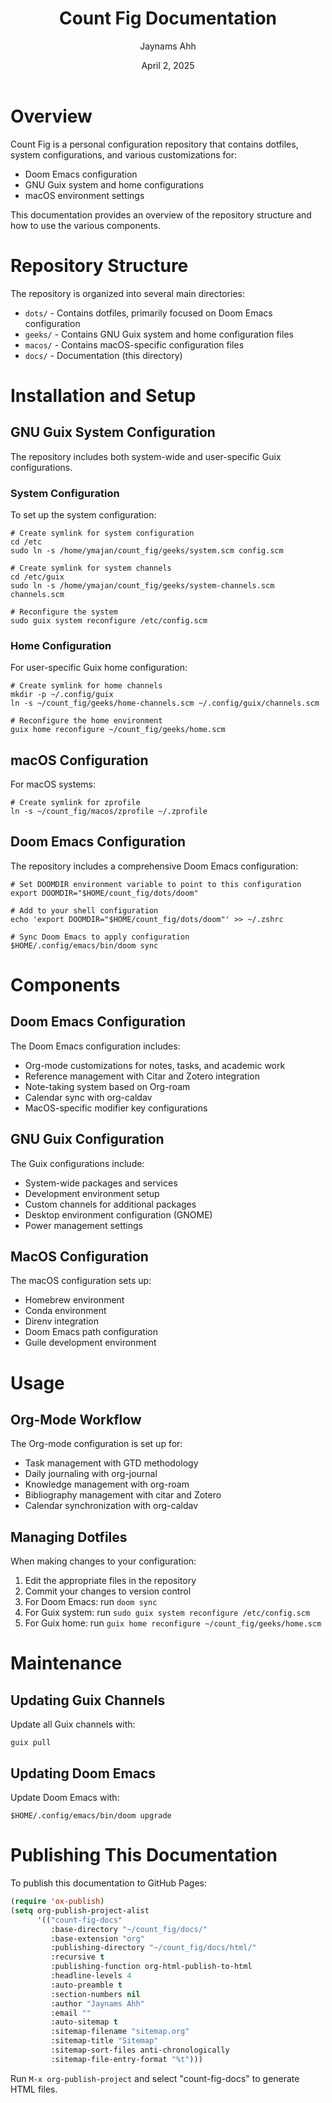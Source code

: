 #+TITLE: Count Fig Documentation
#+AUTHOR: Jaynams Ahh
#+DATE: April 2, 2025
#+OPTIONS: toc:2 num:t

* Overview

Count Fig is a personal configuration repository that contains dotfiles, system configurations, and various customizations for:

- Doom Emacs configuration
- GNU Guix system and home configurations
- macOS environment settings

This documentation provides an overview of the repository structure and how to use the various components.

* Repository Structure

The repository is organized into several main directories:

- ~dots/~ - Contains dotfiles, primarily focused on Doom Emacs configuration
- ~geeks/~ - Contains GNU Guix system and home configuration files
- ~macos/~ - Contains macOS-specific configuration files
- ~docs/~ - Documentation (this directory)

* Installation and Setup

** GNU Guix System Configuration
The repository includes both system-wide and user-specific Guix configurations.

*** System Configuration
To set up the system configuration:

#+BEGIN_SRC shell
# Create symlink for system configuration
cd /etc
sudo ln -s /home/ymajan/count_fig/geeks/system.scm config.scm

# Create symlink for system channels
cd /etc/guix
sudo ln -s /home/ymajan/count_fig/geeks/system-channels.scm channels.scm

# Reconfigure the system
sudo guix system reconfigure /etc/config.scm
#+END_SRC

*** Home Configuration
For user-specific Guix home configuration:

#+BEGIN_SRC shell
# Create symlink for home channels
mkdir -p ~/.config/guix
ln -s ~/count_fig/geeks/home-channels.scm ~/.config/guix/channels.scm

# Reconfigure the home environment
guix home reconfigure ~/count_fig/geeks/home.scm
#+END_SRC

** macOS Configuration
For macOS systems:

#+BEGIN_SRC shell
# Create symlink for zprofile
ln -s ~/count_fig/macos/zprofile ~/.zprofile
#+END_SRC

** Doom Emacs Configuration
The repository includes a comprehensive Doom Emacs configuration:

#+BEGIN_SRC shell
# Set DOOMDIR environment variable to point to this configuration
export DOOMDIR="$HOME/count_fig/dots/doom"

# Add to your shell configuration
echo 'export DOOMDIR="$HOME/count_fig/dots/doom"' >> ~/.zshrc

# Sync Doom Emacs to apply configuration
$HOME/.config/emacs/bin/doom sync
#+END_SRC

* Components

** Doom Emacs Configuration
The Doom Emacs configuration includes:

- Org-mode customizations for notes, tasks, and academic work
- Reference management with Citar and Zotero integration
- Note-taking system based on Org-roam
- Calendar sync with org-caldav
- MacOS-specific modifier key configurations

** GNU Guix Configuration
The Guix configurations include:

- System-wide packages and services
- Development environment setup
- Custom channels for additional packages
- Desktop environment configuration (GNOME)
- Power management settings

** MacOS Configuration
The macOS configuration sets up:

- Homebrew environment 
- Conda environment
- Direnv integration
- Doom Emacs path configuration
- Guile development environment

* Usage

** Org-Mode Workflow
The Org-mode configuration is set up for:

- Task management with GTD methodology
- Daily journaling with org-journal
- Knowledge management with org-roam
- Bibliography management with citar and Zotero
- Calendar synchronization with org-caldav

** Managing Dotfiles
When making changes to your configuration:

1. Edit the appropriate files in the repository
2. Commit your changes to version control
3. For Doom Emacs: run ~doom sync~
4. For Guix system: run ~sudo guix system reconfigure /etc/config.scm~
5. For Guix home: run ~guix home reconfigure ~/count_fig/geeks/home.scm~

* Maintenance

** Updating Guix Channels
Update all Guix channels with:

#+BEGIN_SRC shell
guix pull
#+END_SRC

** Updating Doom Emacs
Update Doom Emacs with:

#+BEGIN_SRC shell
$HOME/.config/emacs/bin/doom upgrade
#+END_SRC

* Publishing This Documentation
To publish this documentation to GitHub Pages:

#+BEGIN_SRC emacs-lisp
(require 'ox-publish)
(setq org-publish-project-alist
      '(("count-fig-docs"
         :base-directory "~/count_fig/docs/"
         :base-extension "org"
         :publishing-directory "~/count_fig/docs/html/"
         :recursive t
         :publishing-function org-html-publish-to-html
         :headline-levels 4
         :auto-preamble t
         :section-numbers nil
         :author "Jaynams Ahh"
         :email ""
         :auto-sitemap t
         :sitemap-filename "sitemap.org"
         :sitemap-title "Sitemap"
         :sitemap-sort-files anti-chronologically
         :sitemap-file-entry-format "%t")))
#+END_SRC

Run ~M-x org-publish-project~ and select "count-fig-docs" to generate HTML files.
